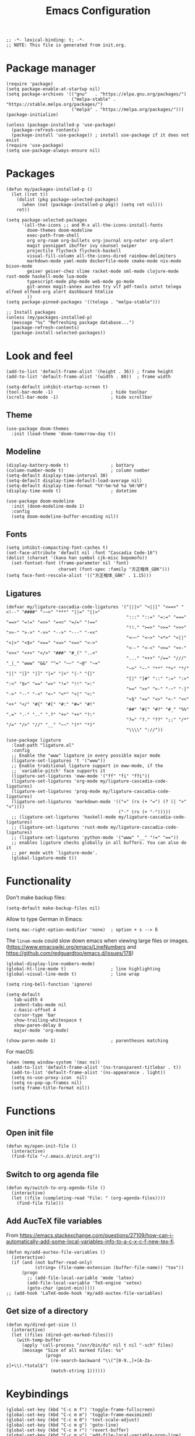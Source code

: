 #+TITLE: Emacs Configuration
#+STARTUP: showall
#+PROPERTY: header-args :tangle init.el

#+begin_src elisp
  ;; -*- lexical-binding: t; -*-
  ;; NOTE: This file is generated from init.org.
#+end_src

* Package manager

#+begin_src elisp
  (require 'package)
  (setq package-enable-at-startup nil)
  (setq package-archives '(("gnu"   . "https://elpa.gnu.org/packages/")
                           ("melpa-stable" . "https://stable.melpa.org/packages/")
                           ("melpa" . "https://melpa.org/packages/")))
  (package-initialize)

  (unless (package-installed-p 'use-package)
    (package-refresh-contents)
    (package-install 'use-package)) ; install use-package if it does not exist
  (require 'use-package)
  (setq use-package-always-ensure nil)
#+end_src

* Packages

#+begin_src elisp
  (defun my/packages-installed-p ()
    (let ((ret t))
      (dolist (pkg package-selected-packages)
        (when (not (package-installed-p pkg)) (setq ret nil)))
      ret))

  (setq package-selected-packages
        '(all-the-icons ;; and M-x all-the-icons-install-fonts
          doom-themes doom-modeline
          exec-path-from-shell
          org org-roam org-bullets org-journal org-noter org-alert
          magit yasnippet ibuffer ivy counsel swiper
          projectile flycheck flycheck-haskell
          visual-fill-column all-the-icons-dired rainbow-delimiters
          markdown-mode yaml-mode dockerfile-mode cmake-mode nix-mode bison-mode
          geiser geiser-chez slime racket-mode sml-mode clojure-mode rust-mode haskell-mode lua-mode
          typescript-mode php-mode web-mode go-mode
          git-annex magit-annex auctex try vlf pdf-tools zotxt telega elfeed elfeed-org alert dashboard htmlize
          ))
  (setq package-pinned-packages '((telega . "melpa-stable")))

  ;; Install packages
  (unless (my/packages-installed-p)
    (message "%s" "Refreshing package database...")
    (package-refresh-contents)
    (package-install-selected-packages))
#+end_src

* Look and feel

#+begin_src elisp
  (add-to-list 'default-frame-alist '(height . 36)) ; frame height
  (add-to-list 'default-frame-alist '(width . 80))  ; frame width
#+end_src

#+begin_src elisp
  (setq-default inhibit-startup-screen t)
  (tool-bar-mode -1)                      ; hide toolbar
  (scroll-bar-mode -1)                    ; hide scrollbar
#+end_src

** Theme

#+begin_src elisp
  (use-package doom-themes
    :init (load-theme 'doom-tomorrow-day t))
#+end_src

** Modeline
#+begin_src elisp
  (display-battery-mode t)                ; battary
  (column-number-mode t)                  ; column number
  (setq-default display-time-interval 30)
  (setq-default display-time-default-load-average nil)
  (setq-default display-time-format "%Y-%m-%d %a %H:%M")
  (display-time-mode t)                   ; datetime

  (use-package doom-modeline
    :init (doom-modeline-mode 1)
    :config
    (setq doom-modeline-buffer-encoding nil))
#+end_src

** Fonts
#+begin_src elisp
  (setq inhibit-compacting-font-caches t)
  (set-face-attribute 'default nil :font "Cascadia Code-16")
  (dolist (charset '(kana han symbol cjk-misc bopomofo))
    (set-fontset-font (frame-parameter nil 'font)
                      charset (font-spec :family "方正楷体_GBK")))
  (setq face-font-rescale-alist '(("方正楷体_GBK" . 1.15)))
#+end_src

** Ligatures
:PROPERTIES:
:header-args: tangle no
:END:

#+begin_src elisp
  (defvar my/ligature-cascadia-code-ligatures '("|||>" "<|||" "<==>" "<!--" "####" "~~>" "***" "||=" "||>"
                                                ":::" "::=" "=:=" "===" "==>" "=!=" "=>>" "=<<" "=/=" "!=="
                                                "!!." ">=>" ">>=" ">>>" ">>-" ">->" "->>" "-->" "---" "-<<"
                                                "<~~" "<~>" "<*>" "<||" "<|>" "<$>" "<==" "<=>" "<=<" "<->"
                                                "<--" "<-<" "<<=" "<<-" "<<<" "<+>" "</>" "###" "#_(" "..<"
                                                "..." "+++" "/==" "///" "_|_" "www" "&&" "^=" "~~" "~@" "~="
                                                "~>" "~-" "**" "*>" "*/" "||" "|}" "|]" "|=" "|>" "|-" "{|"
                                                "[|" "]#" "::" ":=" ":>" ":<" "$>" "==" "=>" "!=" "!!" ">:"
                                                ">=" ">>" ">-" "-~" "-|" "->" "--" "-<" "<~" "<*" "<|" "<:"
                                                "<$" "<=" "<>" "<-" "<<" "<+" "</" "#{" "#[" "#:" "#=" "#!"
                                                "##" "#(" "#?" "#_" "%%" ".=" ".-" ".." ".?" "+>" "++" "?:"
                                                "?=" "?." "??" ";;" "/*" "/=" "/>" "//" "__" "~~" "(*" "*)"
                                                "\\\\" "://"))
#+end_src

#+begin_src elisp
  (use-package ligature
    :load-path "ligature.el"
    :config
    ;; Enable the "www" ligature in every possible major mode
    (ligature-set-ligatures 't '("www"))
    ;; Enable traditional ligature support in eww-mode, if the
    ;; `variable-pitch' face supports it
    (ligature-set-ligatures 'eww-mode '("ff" "fi" "ffi"))
    (ligature-set-ligatures 'org-mode my/ligature-cascadia-code-ligatures)
    (ligature-set-ligatures 'prog-mode my/ligature-cascadia-code-ligatures)
    (ligature-set-ligatures 'markdown-mode '(("=" (rx (+ "=") (? (| ">" "<"))))
                                             ("-" (rx (+ "-")))))
    ;; (ligature-set-ligatures 'haskell-mode my/ligature-cascadia-code-ligatures)
    ;; (ligature-set-ligatures 'rust-mode my/ligature-cascadia-code-ligatures)
    ;; (ligature-set-ligatures 'python-mode '("www" "__" "!=" "=="))
    ;; enables ligature checks globally in all buffers. You can also do it
    ;; per mode with `ligature-mode'.
    (global-ligature-mode t))
#+end_src

* Functionality

Don't make backup files:

#+begin_src elisp
  (setq-default make-backup-files nil)
#+end_src

Allow to type German in Emacs:

#+begin_src elisp
  (setq mac-right-option-modifier 'none)  ; option + s --> ß
#+end_src

The =linum-mode= could slow down emacs when viewing large files or images. (https://www.emacswiki.org/emacs/LineNumbers and https://github.com/redguardtoo/emacs.d/issues/178)

#+begin_src elisp
  (global-display-line-numbers-mode)
  (global-hl-line-mode t)                 ; line highlighting
  (global-visual-line-mode t)             ; line wrap
#+end_src

#+begin_src elisp
  (setq ring-bell-function 'ignore)
#+end_src

#+begin_src elisp
  (setq-default
     tab-width 4
     indent-tabs-mode nil
     c-basic-offset 4
     cursor-type 'bar
     show-trailing-whitespace t
     show-paren-delay 0
     major-mode 'org-mode)

  (show-paren-mode 1)                     ; parentheses matching
#+end_src


For macOS:

#+begin_src elisp
  (when (memq window-system '(mac ns))
    (add-to-list 'default-frame-alist '(ns-transparent-titlebar . t))
    (add-to-list 'default-frame-alist '(ns-appearance . light))
    (setq ns-use-proxy-icon  nil)
    (setq ns-pop-up-frames nil)
    (setq frame-title-format nil))
#+end_src

* Functions

** Open init file

#+begin_src elisp
  (defun my/open-init-file ()
    (interactive)
    (find-file "~/.emacs.d/init.org"))
#+end_src

** Switch to org agenda file

#+begin_src elisp
  (defun my/switch-to-org-agenda-file ()
    (interactive)
    (let ((file (completing-read "File: " (org-agenda-files))))
      (find-file file)))
#+end_src

** Add AucTeX file variables

From https://emacs.stackexchange.com/questions/27109/how-can-i-automatically-add-some-local-variables-info-to-a-c-x-c-f-new-tex-fi.

#+begin_src elisp
  (defun my/add-auctex-file-variables ()
    (interactive)
    (if (and (not buffer-read-only)
             (string= (file-name-extension (buffer-file-name)) "tex"))
        (progn
          ;; (add-file-local-variable 'mode 'latex)
          (add-file-local-variable 'TeX-engine 'xetex)
          (goto-char (point-min)))))
  ;; (add-hook 'LaTeX-mode-hook 'my/add-auctex-file-variables)
#+end_src

** Get size of a directory

#+begin_src elisp
  (defun my/dired-get-size ()
    (interactive)
    (let ((files (dired-get-marked-files)))
      (with-temp-buffer
        (apply 'call-process "/usr/bin/du" nil t nil "-sch" files)
        (message "Size of all marked files: %s"
                 (progn
                   (re-search-backward "\\(^[0-9.,]+[A-Za-z]+\\).*total$")
                   (match-string 1))))))
#+end_src

* Keybindings

#+begin_src elisp
  (global-set-key (kbd "C-c m f") 'toggle-frame-fullscreen)
  (global-set-key (kbd "C-c m m") 'toggle-frame-maximized)
  (global-set-key (kbd "C-c m 0") 'text-scale-adjust)
  (global-set-key (kbd "C-c m g") 'goto-line)
  (global-set-key (kbd "C-c m r") 'revert-buffer)
  (global-set-key (kbd "C-c m v") 'add-file-local-variable-prop-line)
  (global-set-key (kbd "C-c m o") 'org-clock-out)
  (global-set-key (kbd "M-[") 'previous-buffer)
  (global-set-key (kbd "M-]") 'next-buffer)
  (global-set-key (kbd "s-，") 'customize)
  (global-set-key (kbd "M-【") 'previous-buffer)
  (global-set-key (kbd "M-】") 'next-buffer)
  (global-set-key (kbd "C-<tab>") 'other-window)

  (global-set-key (kbd "C-c m i") 'my/open-init-file)
  (global-set-key (kbd "C-c m a") 'my/switch-to-org-agenda-file)
#+end_src

* =exec-path-from-shell=

#+begin_src elisp
  (use-package exec-path-from-shell
    :if (memq window-system '(mac ns))
    :init
    (exec-path-from-shell-initialize))
#+end_src

* =all-the-icons-dired=

#+begin_src elisp
  (use-package all-the-icons-dired
    :ensure t
    :hook (dired-mode . all-the-icons-dired-mode))
#+end_src

* =rainbow-delimiters=

#+begin_src elisp
  (use-package rainbow-delimiters
    :hook (prog-mode . rainbow-delimiters-mode))
#+end_src

* =visual-fill-column=

#+begin_src elisp
  (use-package visual-fill-column
    :hook
    (org-mode . visual-fill-column-mode)
    :config
    (setq-default visual-fill-column-width 120
                  visual-fill-column-center-text t)
    ;; (global-visual-fill-column-mode)
    )
#+end_src

* =dired=

#+begin_src elisp
  (use-package dired
    :ensure nil
    :bind (:map dired-mode-map
                (("?" . my/dired-get-size)))
    :config
    (setq dired-listing-switches "-avlh --time-style=long-iso --group-directories-first"))
#+end_src

* =org=

#+begin_src elisp :noweb yes
  (use-package org
    :ensure t
    :bind
    ("C-c a" . org-agenda)
    ("C-c c" . org-capture)
    :init
    (add-hook 'org-mode-hook (lambda () (add-hook 'after-save-hook 'org-babel-tangle nil t))) ; tangle on save
    :config
    (setq org-adapt-indentation nil) ; prevent demoting heading also shifting text inside sections
    (setq org-tags-column 60)        ; set position of tags
    (setq org-hide-emphasis-markers t)
    (font-lock-add-keywords 'org-mode
                            '(("^ *\\([-+]\\) "
                               (0 (prog1 () (compose-region (match-beginning 1) (match-end 1) "•"))))))
    <<org-modules>>
    <<org-agenda>>
    <<org-babel>>
    <<org-capture>>
    <<org-export>>
    <<org-tempo>>
    <<org-publish>>
    <<org-attach>>
    <<org-crypt>>
    )
#+end_src

** modules

#+NAME: org-modules
#+begin_src elisp :tangle no
  (add-to-list 'org-modules 'org-habit)
  (add-to-list 'org-modules 'org-crypt)
  (add-to-list 'org-modules 'org-tempo)
  (add-to-list 'org-modules 'org-attach-git)
#+end_src

** agenda

#+NAME: org-agenda
#+begin_src elisp :tangle no
    (setq org-habit-graph-column 50) ; set position of habit graph
    (setq org-agenda-tags-column 80)
    (setq org-agenda-files '("~/hub/sched/"))
    (setq org-agenda-file-regexp "\\`[^.].*\\.org\\(\\.gpg\\)?\\'") ; ".org" or ".org.gpg"
    (setq org-log-into-drawer t)
    (setq org-log-done 'time)          ; record close time for todo item
    (setq org-duration-format 'h:mm)   ; time format
    (setq org-todo-keywords
          '((sequence "TODO(t)" "WAITING(w)" "|" "DONE(d)" "CANCELLED(c)")))
    (setq org-agenda-start-on-weekday nil)
#+end_src

** babel

#+NAME: org-babel
#+begin_src elisp :tangle no
  (setq org-babel-python-command "python3")
  (org-babel-do-load-languages
   'org-babel-load-languages '((R . t)
                               (C . t)
                               (python . t)
                               (shell . t)
                               (ruby . t)
                               (haskell . t)
                               (scheme . t)
                               (awk . t)
                               (octave . t)
                               (lua . t)
                               (js . t)))
#+end_src

** capture

#+NAME: org-capture
#+begin_src elisp :tangle no
  (setq org-default-notes-file "~/hub/refile.gpg")
  (setq org-capture-templates
        '(("i" "Idea" entry
           (file+headline org-default-notes-file "Ideas")
           "* %U%?\n%i\n")
          ("t" "Task" entry
           (file+headline org-default-notes-file "Tasks")
           "* TODO %?\n %i\n %a")
          ("c" "Clipboard" entry
           (file+headline org-default-notes-file "Clipboard")
           "* %?\n%i\n%a")
          ("l" "Clock" entry
           (file+headline org-default-notes-file "Clock")
           "** %?\n" :clock-in t :clock-keep t)))
#+end_src

** export

#+NAME: org-export
#+begin_src elisp :tangle no
  (setq org-export-backends
        '(ascii beamer html icalendar latex man md odt texinfo))
  (setq org-export-coding-system 'utf-8)
  (setq org-latex-listings 'listings)
  (setq org-html-htmlize-output-type 'css)
  (setq org-html-head-include-default-style nil)
#+end_src

** tempo

#+NAME: org-tempo
#+begin_src elisp :tangle no
  (add-to-list 'org-structure-template-alist '("py" . "src python"))
  (add-to-list 'org-structure-template-alist '("el" . "src elisp"))
#+end_src

** publish

#+NAME: org-publish
#+begin_src elisp :tangle no
  (setq org-publish-project-alist
        '(
          ("kb-html-org"
           :base-directory "~/hub/kb"
           :base-extension "org"
           :publishing-directory "~/hub/kb_html"
           :eval never-export
           :recursive t
           :html-head "<link rel=\"stylesheet\" type=\"text/css\" href=\"org.css\" />"
           :publishing-function org-html-publish-to-html
           :headline-levels 4
           :author "author"
           :email "email"
           :with-latex t
           :with-drawer t
           :with-timestamps t
           :with-email t
           :html-postamble auto
           :auto-sitemap t
           :sitemap-sort-files alphabetically
           :sitemap-filename "sitemap.org"
           :sitemap-title "Sitemap")
          ("kb-html-static"
           :base-directory "~/hub/kb"
           :base-extension "css\\|js\\|png\\|jpg\\|gif\\|pdf\\|mp3\\|ogg\\|swf"
           :publishing-directory "~/hub/kb_html"
           :recursive t
           :exclude "\\*proj\\*"
           :publishing-function org-publish-attachment)
          ("kb-html" :components ("kb-html-org" "kb-html-static"))))
#+end_src

** attach

#+name: org-attach
#+begin_src elisp :tangle no
  (setq org-attach-preferred-new-method 'id)
  (setq org-attach-store-link-p t)
  (setq org-attach-dir-relative t)
  (setq org-attach-git-use-annex nil)
#+end_src

** crypt

#+name: org-crypt
#+begin_src elisp :tangle no
  (org-crypt-use-before-save-magic)
  (setq org-tags-exclude-from-inheritance '("crypt"))
  (setq org-crypt-key nil)
  (setq auto-save-default nil)
#+end_src

* =org-bullets=

#+begin_src elisp
  (use-package org-bullets
    :hook (org-mode . org-bullets-mode))
#+end_src

* =org-roam=

#+begin_src elisp
  (use-package org-roam
    :ensure t
    :custom
    (org-roam-directory (file-truename "~/hub/kb"))
    :bind (("C-c n l" . org-roam-buffer-toggle)
           ("C-c n f" . org-roam-node-find)
           ("C-c n g" . org-roam-graph)
           ("C-c n i" . org-roam-node-insert)
           ("C-c n c" . org-roam-capture)
           ;; Dailies
           ("C-c n j" . org-roam-dailies-capture-today))
    :config
    (org-roam-db-autosync-mode))
#+end_src

* =org-journal=

#+begin_src elisp
  (use-package org-journal
    :ensure t
    :defer t
    :config
    (setq org-journal-dir "~/hub/journal")
    (setq org-journal-date-format "%Y-%m-%d")
    (setq org-journal-file-format "journal")
    (setq org-journal-encrypt-journal t)
    (setq org-journal-file-type 'still)
    (defun org-journal-file-header-func (time)
      "Custom function to create journal header."
      (concat
       (pcase org-journal-file-type
         (`daily "# -*- mode: org -*-\n#+TITLE: Daily Journal\n#+STARTUP: showeverything")
         (`weekly "# -*- mode: org -*-\n#+TITLE: Weekly Journal\n#+STARTUP: folded")
         (`monthly "# -*- mode: org -*-\n#+TITLE: Monthly Journal\n#+STARTUP: folded")
         (`yearly "# -*- mode: org -*-\n#+TITLE: Yearly Journal\n#+STARTUP: folded")
         (`still "# -*- mode: org -*-\n#+TITLE: Journal\n#+STARTUP: folded"))))
    (setq org-journal-file-header 'org-journal-file-header-func))
#+end_src

* =org-alert=

#+begin_src elisp
  (use-package org-alert
    :config
    (setq alert-default-style 'libnotify))
#+end_src

* =yasnippet=

#+begin_src elisp
  (use-package yasnippet
    :hook ((prog-mode . yas-minor-mode)
           (org-mode . yas-minor-mode))
    :config
    (yas-global-mode)
    (setq yas-indent-line 'fixed))
#+end_src

* =ibuffer=

#+begin_src elisp
  (use-package ibuffer
    :ensure t
    :bind
    ("C-x C-b" . ibuffer)
    :config
    (setq ibuffer-saved-filter-groups
          '(("default"
             ("planner" (or
                         (name . "^\\*Calendar\\*$")
                         (name . "^diary$")))
             ("emacs" (or
                       (name . "^\\*scratch\\*$")
                       (name . "^\\*Messages\\*$")))
             ("emacs-config" (or (filename . ".emacs.d")
                                 (filename . "init.el")))
             ("schedule" (and (filename . "sched/")
                              (mode . org-mode)))
             ("kb" (and (filename . "kb/")
                          (or (mode . org-mode)
                              (mode . prog-mode))))
             ("magit" (or
                       (name . "magit\*")
                       (mode . Magit)
                       ))
             ("dired" (mode . dired-mode))
             ("org" (mode . org-mode))
             ("manual" (or
                        (name . "\\*Man")
                        (name . "\\*info\\*"))))))
    (add-hook 'ibuffer-mode-hook
              (lambda ()
                (ibuffer-switch-to-saved-filter-groups "default"))))
#+end_src

* =ivy=

#+begin_src elisp
  (use-package ivy
    :config
    (ivy-mode)
    (setq ivy-use-virtual-buffers t)
    (setq enable-recursive-minibuffers t)
    (global-set-key (kbd "C-c C-r") 'ivy-resume)
    (global-set-key (kbd "<f6>") 'ivy-resume))

  (use-package counsel
    :ensure t
    :config
    (global-set-key (kbd "M-x") 'counsel-M-x)
    (global-set-key (kbd "C-x C-f") 'counsel-find-file)
    (global-set-key (kbd "<f1> f") 'counsel-describe-function)
    (global-set-key (kbd "<f1> v") 'counsel-describe-variable)
    (global-set-key (kbd "<f1> l") 'counsel-find-library)
    (global-set-key (kbd "<f2> i") 'counsel-info-lookup-symbol)
    (global-set-key (kbd "<f2> u") 'counsel-unicode-char)
    (global-set-key (kbd "C-c g") 'counsel-git)
    (global-set-key (kbd "C-c j") 'counsel-git-grep)
    (global-set-key (kbd "C-c k") 'counsel-ag)
    (global-set-key (kbd "C-x l") 'counsel-locate)
    (global-set-key (kbd "C-S-o") 'counsel-rhythmbox)
    (define-key minibuffer-local-map (kbd "C-r") 'counsel-minibuffer-history))

  (use-package swiper
    :ensure t
    :config
    ;; enable this if you want `swiper' to use it
    (setq search-default-mode #'char-fold-to-regexp)
    (global-set-key "\C-s" 'swiper))
#+end_src

* =magit= (Git)

#+begin_src elisp
  (use-package magit
    :ensure t
    :init
    :bind
    ("C-x g" . magit-status))
#+end_src

* =auctex= (TeX)

#+begin_src elisp
  (use-package tex
    :defer t
    :ensure auctex
    :config
    (setq TeX-auto-save t)
    (setq TeX-parse-self t)
    (setq-default TeX-master nil)
    (add-hook 'LaTeX-mode-hook #'latex-extra-mode)
    (add-hook 'LaTeX-mode-hook #'turn-on-reftex))
#+end_src

* =epg= (PGP)

#+begin_src elisp
  (use-package epa-file
    :ensure nil
    :config
    (epa-file-enable)
    (setq epa-pinentry-mode 'loopback))
#+end_src

* =pdf-tools= (PDF)

#+begin_src elisp
  (use-package pdf-tools
    :config
    (pdf-tools-install)
    (setq-default pdf-view-display-size 'fit-height)
    (setq TeX-view-program-selection '((output-pdf "PDF Tools"))
          TeX-view-program-list '(("PDF Tools" TeX-pdf-tools-sync-view))
          TeX-source-correlate-start-server t)

    (add-hook 'TeX-after-compilation-finished-functions
              #'TeX-revert-document-buffer)

    (add-hook 'pdf-view-mode-hook (lambda() (linum-mode -1))))
#+end_src

* =projectile=

#+begin_src elisp
  (use-package projectile
    :diminish projectile-mode
    :config (projectile-mode)
    :bind-keymap ("C-c p" . projectile-command-map))
#+end_src

* =flycheck=

#+begin_src elisp
  (use-package flycheck
    :hook
    (after-init . global-flycheck-mode)
    (haskell-mode-hook . flycheck-haskell-setup)
    :config
    (setq flycheck-haskell-hlint-executable "~/.local/share/cabal/bin/hlint")
    (flycheck-add-mode 'javascript-eslint 'web-mode))
#+end_src

* =telega=

#+begin_src elisp
  (use-package telega
    :config
    (setq telega-directory "~/.local/share/telega")
    (setq telega-database-dir "~/.local/share/telega")
    ;; (define-key global-map (kbd "C-c t") telega-prefix-map)
    (add-hook 'telega-load-hook
              (lambda ()
                (define-key global-map (kbd "C-c t") telega-prefix-map)))
    (add-hook 'telega-root-mode-hook (lambda () (setq show-trailing-whitespace nil)))
    (add-hook 'telega-chat-mode-hook (lambda () (setq show-trailing-whitespace nil)))
  )
#+end_src

* =elfeed=

#+begin_src elisp
  (use-package elfeed
    :ensure t
    :config
    (setq elfeed-db-directory "~/.local/share/elfeed"))
#+end_src

* =elfeed-org=

#+begin_src elisp
  (use-package elfeed-org
    :config
    (setq rmh-elfeed-org-files (list "~/hub/feeds.org")))
#+end_src

* =markdown-mode=

#+begin_src elisp
  (use-package markdown-mode
    :ensure t
    :mode (("README\\.md\\'" . gfm-mode)
           ("\\.md\\'" . markdown-mode)
           ("\\.markdown\\'" . markdown-mode))
    :init (setq markdown-command "pandoc"))
#+end_src

* =geiser= for Scheme                                       :prog:

#+begin_src elisp
  (use-package geiser
    :config
    (setq geiser-chez-binary "scheme")
    (setq geiser-default-implementation 'chez))
#+end_src

* =slime= for Common Lisp                                   :prog:

#+begin_src elisp
  (use-package slime
    :init
    (setq inferior-lisp-program "sbcl"))
#+end_src

* =web-mode=                                                :prog:

#+begin_src elisp
  (use-package web-mode
    :config
    (add-to-list 'auto-mode-alist '("\\.phtml\\'" . web-mode))
    (add-to-list 'auto-mode-alist '("\\.tpl\\.php\\'" . web-mode))
    (add-to-list 'auto-mode-alist '("\\.[agj]sp\\'" . web-mode))
    (add-to-list 'auto-mode-alist '("\\.as[cp]x\\'" . web-mode))
    (add-to-list 'auto-mode-alist '("\\.erb\\'" . web-mode))
    (add-to-list 'auto-mode-alist '("\\.mustache\\'" . web-mode))
    (add-to-list 'auto-mode-alist '("\\.djhtml\\'" . web-mode))
    (add-to-list 'auto-mode-alist '("\\.html?\\'" . web-mode))
    (add-to-list 'auto-mode-alist '("\\.vue\\'" . web-mode))
    (setq web-mode-code-indent-offset 2)
    (setq web-mode-css-indent-offset 2)
    (setq web-mode-markup-indent-offset 2)
    (setq web-mode-part-padding 0)
    (setq web-mode-script-padding 0)
    (setq web-mode-style-padding 0))
#+end_src

* =js=                                                      :prog:

#+begin_src elisp
  (use-package js
    :config
    (setq js-indent-level 2))
#+end_src

* COMMENT INACTIVE
:PROPERTIES:
:header-args: tangle no
:END:

** =which-key=
#+begin_src elisp
  (use-package which-key
    :init (which-key-mode)
    :config
    (setq which-key-idle-delay 1))
#+end_src

** =org-roam= v1
#+begin_src elisp
  (use-package org-roam
    :hook
    (after-init . org-roam-mode)
    :custom
    (org-roam-directory "~/hub/kb")
    :bind (:map org-roam-mode-map
                (("C-c n l" . org-roam)
                 ("C-c n f" . org-roam-find-file)
                 ("C-c n g" . org-roam-graph)
                 ("C-c n r" . org-roam-random-note)
                 ("C-c n j" . org-roam-jump-to-index))
                :map org-mode-map
                (("C-c n i" . org-roam-insert))
                (("C-c n I" . org-roam-insert-immediate)))
    :config
    (setq org-roam-graph-executable "/usr/local/bin/dot")
    (setq org-roam-index-file "~/hub/kb/index.org"))
#+end_src

** =org-roam-server=

#+begin_src elisp
  (use-package org-roam-server
    :ensure t
    :config
    (setq org-roam-server-host "127.0.0.1"
          org-roam-server-port 8080
          org-roam-server-authenticate nil
          org-roam-server-export-inline-images t
          org-roam-server-serve-files nil
          org-roam-server-served-file-extensions '("pdf" "mp4" "ogv")
          org-roam-server-network-poll t
          org-roam-server-network-arrows nil
          org-roam-server-network-label-truncate t
          org-roam-server-network-label-truncate-length 60
          org-roam-server-network-label-wrap-length 20))
#+end_src

** =lsp-mode=
#+begin_src elisp
    (use-package lsp-mode
      :init
      ;; set prefix for lsp-command-keymap (few alternatives - "C-l", "C-c l")
      (setq lsp-keymap-prefix "C-c l")
      :hook (;; replace XXX-mode with concrete major-mode(e. g. python-mode)
             (python-mode . lsp)
             ;; if you want which-key integration
             (lsp-mode . lsp-enable-which-key-integration))
      :commands lsp
      :config
      (setq lsp-headerline-breadcrumb-enable t)
      (setq lsp-pyls-plugins-jedi-definition-enabled t))

    ;; optionally
    (use-package lsp-ui :commands lsp-ui-mode)

    ;; if you are ivy user
    (use-package lsp-ivy :commands lsp-ivy-workspace-symbol)
    (use-package lsp-treemacs :commands lsp-treemacs-errors-list)

    ;; optionally if you want to use debugger
    (use-package dap-mode)
    ;; (use-package dap-LANGUAGE) to load the dap adapter for your language
#+end_src

** =python=                                                 :prog:
#+begin_src elisp
  (use-package python
    :config
    (setq python-shell-interpreter "python3"))
#+end_src
** Notifications

From https://christiantietze.de/posts/2019/12/emacs-notifications/.

#+begin_src elisp
  (require 'appt)
  (setq appt-time-msg-list nil)    ;; clear existing appt list
  (setq appt-display-interval '5)  ;; warn every 5 minutes from t - appt-message-warning-time
  (setq
   appt-message-warning-time '15  ;; send first warning 15 minutes before appointment
   appt-display-mode-line nil     ;; don't show in the modeline
   appt-display-format 'window)   ;; pass warnings to the designated window function
  (setq appt-disp-window-function (function ct/appt-display-native))

  (appt-activate 1)                ;; activate appointment notification
                                        ; (display-time) ;; Clock in modeline

  (defun my/send-notification (title msg)
    (if (memq window-system '(mac ns))
        (my/send-alerter title msg)
      (my/send-dunstify title msg)))

  (defun my/send-dunstify (title msg)
    (let ((notifier-path (executable-find "dunstify")))
      (start-process
       "Appointment Alert"
       "*Appointment Alert*" ; use `nil` to not capture output; this captures output in background
       notifier-path
       title
       msg
       "-a" "Emacs"
       "-i" "emacs")))

  (defun my/send-alerter (title msg)
    (let ((notifier-path (executable-find "alerter")))
      (start-process
       "Appointment Alert"
       "*Appointment Alert*" ; use `nil` to not capture output; this captures output in background
       notifier-path
       "-message" msg
       "-title" title
       "-sender" "org.gnu.Emacs"
       "-activate" "org.gnu.Emacs")))

  (defun ct/appt-display-native (min-to-app new-time msg)
    (my/send-notification
     (format "Appointment in %s minutes" min-to-app) ; Title
     (format "%s" msg)))                             ; Message/detail text


  ;; Agenda-to-appointent hooks
  (org-agenda-to-appt)             ;; generate the appt list from org agenda files on emacs launch
  (run-at-time "24:01" 3600 'org-agenda-to-appt)           ;; update appt list hourly
  (add-hook 'org-finalize-agenda-hook 'org-agenda-to-appt) ;; update appt list on agenda view
#+end_src

